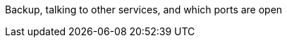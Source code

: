 Backup, talking to other services, and which ports are open
========================================

